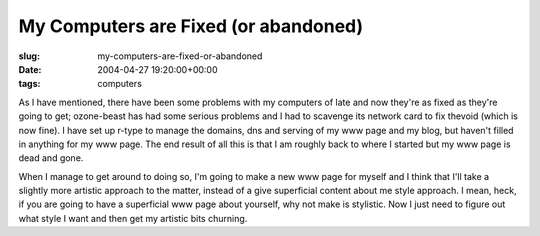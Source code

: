 My Computers are Fixed (or abandoned)
=====================================

:slug: my-computers-are-fixed-or-abandoned
:date: 2004-04-27 19:20:00+00:00
:tags: computers

As I have mentioned, there have been some problems with my computers of
late and now they're as fixed as they're going to get; ozone-beast has
had some serious problems and I had to scavenge its network card to fix
thevoid (which is now fine). I have set up r-type to manage the domains,
dns and serving of my www page and my blog, but haven't filled in
anything for my www page. The end result of all this is that I am
roughly back to where I started but my www page is dead and gone.

When I manage to get around to doing so, I'm going to make a new www
page for myself and I think that I'll take a slightly more artistic
approach to the matter, instead of a give superficial content about me
style approach. I mean, heck, if you are going to have a superficial www
page about yourself, why not make is stylistic. Now I just need to
figure out what style I want and then get my artistic bits churning.
